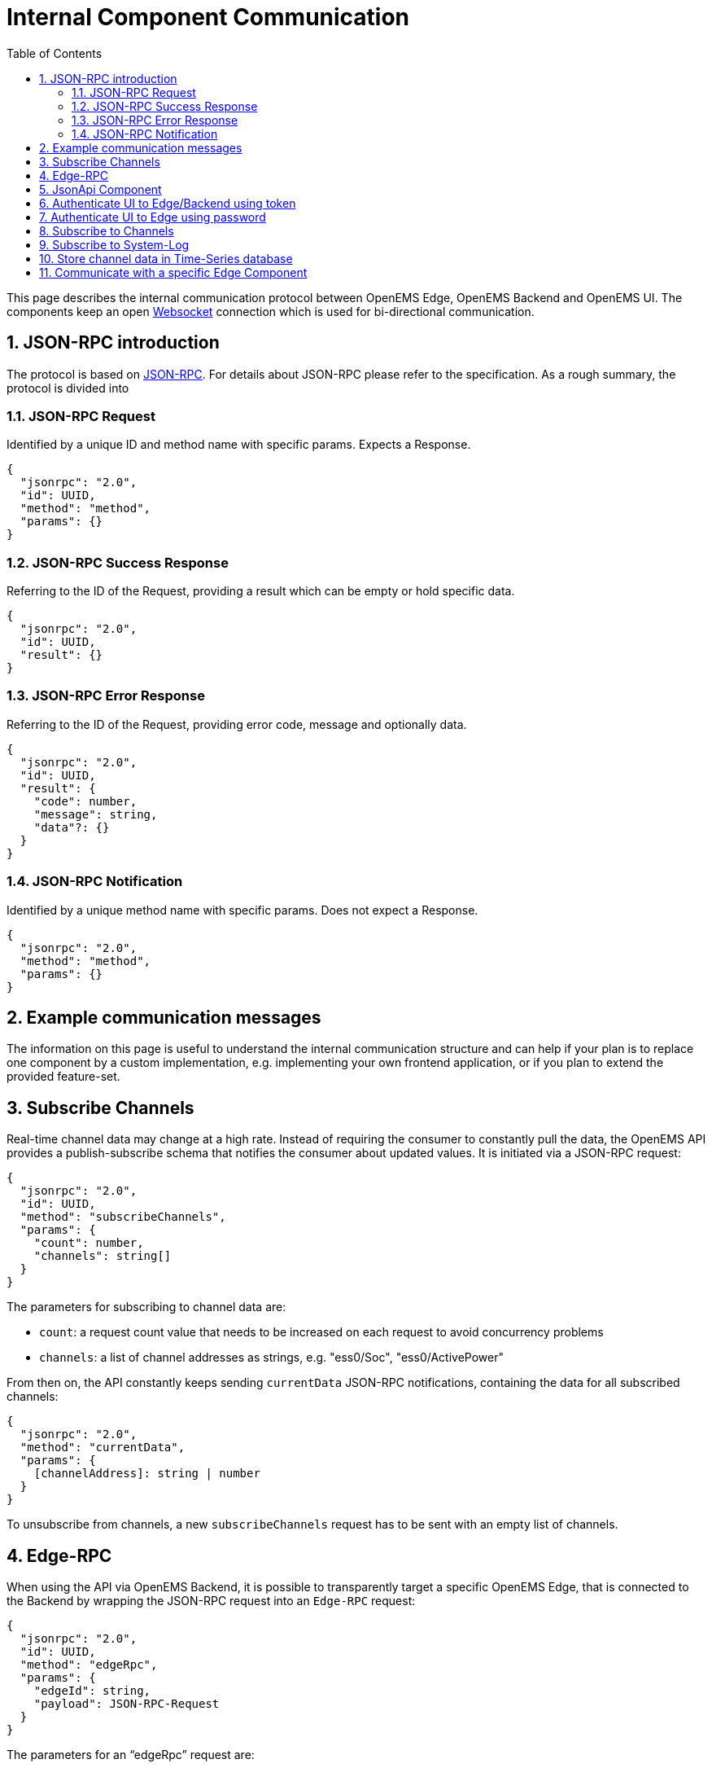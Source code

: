 = Internal Component Communication
:sectnums:
:sectnumlevels: 4
:toc:
:toclevels: 4
:experimental:
:source-highlighter: highlight.js
:icons: font
:imagesdir: ../../assets/images


This page describes the internal communication protocol between OpenEMS Edge, OpenEMS Backend and OpenEMS UI. The components keep an open https://de.wikipedia.org/wiki/WebSocket[Websocket] connection which is used for bi-directional communication. 

== JSON-RPC introduction

The protocol is based on https://www.jsonrpc.org/specification[JSON-RPC]. For details about JSON-RPC please refer to the specification. As a rough summary, the protocol is divided into

=== JSON-RPC Request

Identified by a unique ID and method name with specific params. Expects a Response.

[source,json]
----
{
  "jsonrpc": "2.0",
  "id": UUID,
  "method": "method",
  "params": {}
}
----

=== JSON-RPC Success Response

Referring to the ID of the Request, providing a result which can be empty or hold specific data.

[source,json]
----
{
  "jsonrpc": "2.0",
  "id": UUID,
  "result": {}
}
----

=== JSON-RPC Error Response

Referring to the ID of the Request, providing error code, message and optionally data.

[source,json]
----
{
  "jsonrpc": "2.0",
  "id": UUID,
  "result": {
    "code": number,
    "message": string,
    "data"?: {}
  }
}
----

=== JSON-RPC Notification

Identified by a unique method name with specific params. Does not expect a Response.

[source,json]
----
{
  "jsonrpc": "2.0",
  "method": "method",
  "params": {}
}
----

== Example communication messages

The information on this page is useful to understand the internal communication structure and can help if your plan is to replace one component by a custom implementation, e.g. implementing your own frontend application, or if you plan to extend the provided feature-set.

== Subscribe Channels

Real-time channel data may change at a high rate. Instead of requiring the consumer to constantly pull the data, the OpenEMS API provides a publish-subscribe schema that notifies the consumer about updated values. It is initiated via a JSON-RPC request:

[source,json]
----
{
  "jsonrpc": "2.0",
  "id": UUID,
  "method": "subscribeChannels",
  "params": {
    "count": number,
    "channels": string[]
  }
}
----

The parameters for subscribing to channel data are:

- `count`: a request count value that needs to be increased on each request to avoid concurrency problems
- `channels`: a list of channel addresses as strings, e.g. "ess0/Soc", "ess0/ActivePower"

From then on, the API constantly keeps sending `currentData` JSON-RPC notifications, containing the data for all subscribed channels:
[source,json]
----
{
  "jsonrpc": "2.0",
  "method": "currentData",
  "params": {
    [channelAddress]: string | number
  }
}
----

To unsubscribe from channels, a new `subscribeChannels` request has to be sent with an empty list of channels.


== Edge-RPC

When using the API via OpenEMS Backend, it is possible to transparently target a specific OpenEMS Edge, that is connected to the Backend by wrapping the JSON-RPC request into an `Edge-RPC` request:

[source,json]
----
{
  "jsonrpc": "2.0",
  "id": UUID,
  "method": "edgeRpc",
  "params": {
    "edgeId": string,
    "payload": JSON-RPC-Request
  }
}
----

The parameters for an “edgeRpc” request are:

- `edgeId`: the unique ID of the Edge at the Backend
- `payload`: the JSON-RPC Request that should be forwarded to the Edge, e.g. `getEdgeConfig` or `updateComponentConfig`.

The JSON-RPC response then also wraps the original result as a payload:

[source,json]
----
{
  "jsonrpc": "2.0",
  "id": UUID,
  "result": {
    "payload": JSON-RPC-Response
  }
}
----

==	JsonApi Component

To directly send a JSON-RPC request to one specific OpenEMS Component, that component has to implement the `JsonApi` interface.
Then the `componentJsonApi` request can be used to wrap a JSON-RPC request as payload:

[source,json]
----
{
  "jsonrpc": "2.0",
  "id": "UUID",
  "method": "componentJsonApi",
  "params": {
    "componentId": string,
    "payload": JSON-RPC-Request
  }
}
----

== Authenticate UI to Edge/Backend using token

NOTE: On opening of the websocket connection to Edge/Backend, the UI is authenticated using an existing token.

image::authenticateWithSessionId.png[authenticateWithSessionId]

== Authenticate UI to Edge using password

image::authenticateWithPassword.png[authenticateWithPassword]
== Subscribe to Channels

NOTE: Allows a Component to subscribe on certain Channel values. The latest Channel values are then periodically sent.

image:subscribeChannels+currentData.png[subscribeChannels+currentData]

== Subscribe to System-Log

NOTE: Sends the log output of Edge to UI via Backend.

image:subscribeSystemLog.png[subscribeSystemLog]


== Store channel data in Time-Series database

NOTE: Edge Backend Api-Controller periodically sends data of Channels to Backend, where it is stored in a Time-Series database (like InfluxDB) via a Timedata service.

// mermaid:timestampedData.mmd[]


// mermaid:edgeConfiguration[]

// mermaid:authenticate[]

// mermaid:getStatusOfEdges[]

== Communicate with a specific Edge Component

NOTE: This provides a way to send a JSON-RPC Request directly to a specific Edge Component identified by its Component-ID - e.g. to a specific Controller. To enable this, the Edge Component needs to implement the 'JsonApi' interface.

// mermaid:componentJsonApi[]